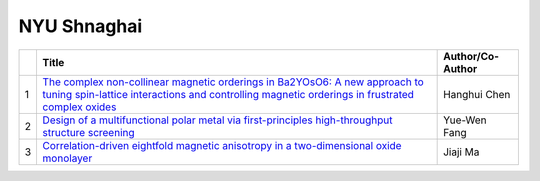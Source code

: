 NYU Shnaghai
============

.. list-table:: 
    :widths: auto 
    :header-rows: 1

    * - 
      - Title
      - Author/Co-Author
    * - 1
      - `The complex non-collinear magnetic orderings in Ba2YOsO6: A new approach to tuning spin-lattice interactions and controlling magnetic orderings in frustrated complex oxides
        <https://arxiv.org/pdf/1908.01916>`__
      - Hanghui Chen
    * - 2
      - `Design of a multifunctional polar metal via first-principles high-throughput structure screening
        <https://www.nature.com/articles/s43246-019-0005-6>`__
      - Yue-Wen Fang
    * - 3
      - `Correlation-driven eightfold magnetic anisotropy in a two-dimensional oxide monolayer	
        <https://advances.sciencemag.org/content/6/15/eaay0114.abstract>`__
      - Jiaji Ma